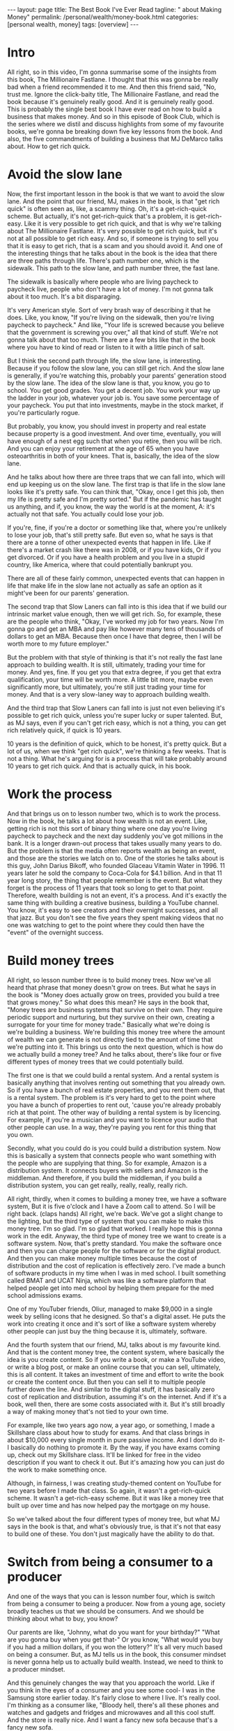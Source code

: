 #+BEGIN_EXPORT html
---
layout: page
title: The Best Book I've Ever Read
tagline: "  about Making Money"
permalink: /personal/wealth/money-book.html
categories: [personal wealth, money]
tags: [overview]
---
#+END_EXPORT

#+STARTUP: showall indent
#+OPTIONS: tags:nil num:nil todo:nil pri:nil \n:nil @:t ::t |:t ^:{} _:{} *:t
#+TOC: headlines 2
#+PROPERTY:header-args :results output :exports both :eval no-export
#+CATEGORY: Money
#+TODO: RAW INIT TODO ACTIVE | MAYBE DONE CLOSED

* ACTIVE Intro
SCHEDULED: <2022-02-24 Thu>

All right, so in this video, I'm gonna summarise some of the insights
from this book, The Millionaire Fastlane.  I thought that this was
gonna be really bad when a friend recommended it to me.  And then this
friend said, "No, trust me. Ignore the click-baity title, The
Millionaire Fastlane, and read the book because it's genuinely really
good.  And it is genuinely really good.  This is probably the single
best book I have ever read on how to build a business that makes
money.  And so in this episode of Book Club, which is the series where
we distil and discuss highlights from some of my favourite books,
we're gonna be breaking down five key lessons from the book.  And
also, the five commandments of building a business that MJ DeMarco
talks about.  How to get rich quick.

* ACTIVE Avoid the slow lane
SCHEDULED: <2022-02-24 Thu>

Now, the first important lesson in the book is that we want to avoid
the slow lane.  And the point that our friend, MJ, makes in the book,
is that "get rich quick" is often seen as, like, a scammy thing.  Oh,
it's a get-rich-quick scheme.  But actually, it's not get-rich-quick
that's a problem, it is get-rich-easy.  Like it is very possible to
get rich quick, and that is why we're talking about The Millionaire
Fastlane.  It's very possible to get rich quick, but it's not at all
possible to get rich easy.  And so, if someone is trying to sell you
that it is easy to get rich, that is a scam and you should avoid it.
And one of the interesting things that he talks about in the book is
the idea that there are three paths through life.  There's path number
one, which is the sidewalk.  This path to the slow lane, and path
number three, the fast lane.

The sidewalk is basically where people who are living paycheck to
paycheck live, people who don't have a lot of money.  I'm not gonna
talk about it too much.  It's a bit disparaging.

It's very American style.  Sort of very brash way of describing it
that he does.  Like, you know, "If you're living on the sidewalk, then
you're living paycheck to paycheck."  And like, "Your life is screwed
because you believe that the government is screwing you over," all
that kind of stuff.  We're not gonna talk about that too much.  There
are a few bits like that in the book where you have to kind of read or
listen to it with a little pinch of salt.

But I think the second path through life, the slow lane, is
interesting.  Because if you follow the slow lane, you can still get
rich.  And the slow lane is generally, if you're watching this,
probably your parents' generation stood by the slow lane.  The idea of
the slow lane is that, you know, you go to school.  You get good
grades. You get a decent job.  You work your way up the ladder in your
job, whatever your job is.  You save some percentage of your paycheck.
You put that into investments, maybe in the stock market, if you're
particularly rogue.

But probably, you know, you should invest in property and real estate
because property is a good investment.  And over time, eventually, you
will have enough of a nest egg such that when you retire, then you
will be rich.  And you can enjoy your retirement at the age of 65 when
you have osteoarthritis in both of your knees.  That is, basically,
the idea of the slow lane.

And he talks about how there are three traps that we can fall into,
which will end up keeping us on the slow lane.  The first trap is that
life in the slow lane looks like it's pretty safe.  You can think
that, "Okay, once I get this job, then my life is pretty safe and I'm
pretty sorted."  But if the pandemic has taught us anything, and if,
you know, the way the world is at the moment, A: it's actually not
that safe.  You actually could lose your job.

If you're, fine, if you're a doctor or something like that, where
you're unlikely to lose your job, that's still pretty safe.  But even
so, what he says is that there are a tonne of other unexpected events
that happen in life.  Like if there's a market crash like there was in
2008, or if you have kids, Or if you get divorced.  Or if you have a
health problem and you live in a stupid country, like America, where
that could potentially bankrupt you.

There are all of these fairly common, unexpected events that can
happen in life that make life in the slow lane not actually as safe an
option as it might've been for our parents' generation.

The second trap that Slow Laners can fall into is this idea that if we
build our intrinsic market value enough, then we will get rich.  So,
for example, these are the people who think, "Okay, I've worked my job
for two years.  Now I'm gonna go and get an MBA and pay like however
many tens of thousands of dollars to get an MBA.  Because then once I
have that degree, then I will be worth more to my future employer."

But the problem with that style of thinking is that it's not really
the fast lane approach to building wealth.  It is still, ultimately,
trading your time for money.  And yes, fine.  If you get you that
extra degree, if you get that extra qualification, your time will be
worth more.  A little bit more, maybe even significantly more, but
ultimately, you're still just trading your time for money.  And that
is a very slow-laney way to approach building wealth.

And the third trap that Slow Laners can fall into is just not even
believing it's possible to get rich quick, unless you're super lucky
or super talented.  But, as MJ says, even if you can't get rich easy,
which is not a thing, you can get rich relatively quick, if quick is
10 years.

10 years is the definition of quick, which to be honest, it's pretty
quick.  But a lot of us, when we think "get rich quick", we're
thinking a few weeks.  That is not a thing.  What he's arguing for is
a process that will take probably around 10 years to get rich quick.
And that is actually quick, in his book.

* MAYBE Work the process
SCHEDULED: <2022-02-24 Thu>

And that brings us on to lesson number two, which is to work the
process.  Now in the book, he talks a lot about how wealth is not an
event.  Like, getting rich is not this sort of binary thing where one
day you're living paycheck to paycheck and the next day suddenly
you've got millions in the bank.  It is a longer drawn-out process
that takes usually many years to do.  But the problem is that the
media often reports wealth as being an event, and those are the
stories we latch on to.  One of the stories he talks about is this
guy, John Darius Bikoff, who founded Glaceau Vitamin Water in 1996.
11 years later he sold the company to Coca-Cola for $4.1 billion.  And
in that 11 year long story, the thing that people remember is the
event.  But what they forget is the process of 11 years that took so
long to get to that point.  Therefore, wealth building is not an
event, it's a process.  And it's exactly the same thing with building
a creative business, building a YouTube channel.  You know, it's easy
to see creators and their overnight successes, and all that jazz.  But
you don't see the five years they spent making videos that no one was
watching to get to the point where they could then have the "event" of
the overnight success.

* TODO Build money trees
SCHEDULED: <2022-02-23 Wed>
:LOGBOOK:
CLOCK: [2022-02-21 Mon 10:06]--[2022-02-21 Mon 10:31] =>  0:25
:END:

All right, so lesson number three is to build money trees.  Now we've
all heard that phrase that money doesn't grow on trees.  But what he
says in the book is "Money does actually grow on trees, provided you
build a tree that grows money."  So what does this mean?  He says in
the book that, "Money trees are business systems that survive on their
own.  They require periodic support and nurturing, but they survive on
their own, creating a surrogate for your time for money trade."
Basically what we're doing is we're building a business.  We're
building this money tree where the amount of wealth we can generate is
not directly tied to the amount of time that we're putting into it.
This brings us onto the next question, which is how do we actually
build a money tree?  And he talks about, there's like four or five
different types of money trees that we could potentially build.

The first one is that we could build a rental system.  And a rental
system is basically anything that involves renting out something that
you already own.  So if you have a bunch of real estate properties,
and you rent them out, that is a rental system.  The problem is it's
very hard to get to the point where you have a bunch of properties to
rent out, 'cause you're already probably rich at that point.  The
other way of building a rental system is by licencing.  For example,
if you're a musician and you want to licence your audio that other
people can use.  In a way, they're paying you rent for this thing that
you own.

Secondly, what you could do is you could build a distribution system.
Now this is basically a system that connects people who want something
with the people who are supplying that thing.  So for example, Amazon
is a distribution system.  It connects buyers with sellers and Amazon
is the middleman.  And therefore, if you build the middleman, if you
build a distribution system, you can get really, really, really,
really rich.

All right, thirdly, when it comes to building a money tree, we have a
software system, But it is five o'clock and I have a Zoom call to
attend.  So I will be right back. (claps hands) All right, we're back.
We've got a slight change to the lighting, but the third type of
system that you can make to make this money tree.  I'm so glad. I'm so
glad that worked.  I really hope this is gonna work in the edit.
Anyway, the third type of money tree we want to create is a software
system.  Now, that's pretty standard.  You make the software once and
then you can charge people for the software or for the digital
product.  And then you can make money multiple times because the cost
of distribution and the cost of replication is effectively zero.  I've
made a bunch of software products in my time when I was in med school.
I built something called BMAT and UCAT Ninja, which was like a
software platform that helped people get into med school by helping
them prepare for the med school admissions exams.

One of my YouTuber friends, Oliur, managed to make $9,000 in a single
week by selling icons that he designed.  So that's a digital asset.
He puts the work into creating it once and it's sort of like a
software system whereby other people can just buy the thing because it
is, ultimately, software.

And the fourth system that our friend, MJ, talks about is my favourite
kind.  And that is the content money tree, the content system, where
basically the idea is you create content.  So if you write a book, or
make a YouTube video, or write a blog post, or make an online course
that you can sell, ultimately, this is all content.  It takes an
investment of time and effort to write the book or create the content
once.  But then you can sell it to multiple people further down the
line.  And similar to the digital stuff, it has basically zero cost of
replication and distribution, assuming it's on the internet.  And if
it's a book, well then, there are some costs associated with it.  But
it's still broadly a way of making money that's not tied to your own
time.

For example, like two years ago now, a year ago, or something,
I made a Skillshare class about how to study for exams.  And that
class brings in about $10,000 every single month in pure passive
income.  And I don't do it- I basically do nothing to promote it.  By
the way, if you have exams coming up, check out my Skillshare class.
It'll be linked for free in the video description if you want to check
it out.  But it's amazing how you can just do the work to make
something once.

Although, in fairness, I was creating study-themed content on YouTube
for two years before I made that class.  So again, it wasn't a
get-rich-quick scheme.  It wasn't a get-rich-easy scheme.  But it was
like a money tree that built up over time and has now helped pay the
mortgage on my house.

So we've talked about the four different types of money tree, but what
MJ says in the book is that, and what's obviously true, is that it's
not that easy to build one of these.  You don't just magically have
the ability to do that.

* INIT Switch from being a consumer to a producer
SCHEDULED: <2022-02-22 Tue>
:LOGBOOK:
CLOCK: [2022-02-22 Tue 10:54]
:END:

And one of the ways that you can is lesson number four, which is
switch from being a consumer to being a producer.  Now from a young
age, society broadly teaches us that we should be consumers.  And we
should be thinking about what to buy, you know?

Our parents are like, "Johnny, what do you want for your birthday?"
"What are you gonna buy when you get that-" Or you know, "What would
you buy if you had a million dollars, if you won the lottery?"  It's
all very much based on being a consumer.  But, as MJ tells us in the
book, this consumer mindset is never gonna help us to actually build
wealth.  Instead, we need to think to a producer mindset.

And this genuinely changes the way that you approach the world.  Like
if you think in the eyes of a consumer and you see some cool- I was in
the Samsung store earlier today.  It's fairly close to where I
live. It's really cool.  I'm thinking as a consumer like, "Bloody
hell, there's all these phones and watches and gadgets and fridges and
microwaves and all this cool stuff.  And the store is really nice.
And I want a fancy new sofa because that's a fancy new sofa.

But if you have more of a producer mindset, then you start thinking
you could- you kind of ignore the fact that there's all this stuff out
there you can buy.  Instead, you start thinking, "Oh, this is an
interesting marketing play that they're doing."  "I wonder how much it
costs to put the store together?"  "Oh, I wonder if I could make a
video where I switched from iPhone to Samsung because there's so many
Samsung phones here?  So I can make a video where I talk about it and
switch.  And then teach people what it's like to switch from an iPhone
to an Android", and all that kind of jazz.

And so the way I'm thinking there is, hopefully, as a producer, rather
than a consumer.  And if you want a practical tip for how this works,
I think, really, the key is to just think about what's going on on the
business side of stuff when you are out and about.  For example, next
time you're in McDonald's, instead of thinking how tasty your
Filet-O-Fish burger is, think, "Huh, I wonder how it is that
McDonald's created a system whereby every single fish burger in every
single McDonald's basically tastes the same?"  "How do they do that?"
That's pretty incredible.  And then you can read a book like "The
E-Myth Revisited", which is, again, one of my favourite business books
of all time that talks about exactly how McDonald's built this sort of
franchise system.

* RAW Show commitment, don't just show interest
SCHEDULED: <2022-02-23 Wed>

And lesson number five, show commitment, don't just show interest.
And this is a message that MJ talks about throughout the book.
Basically, there's a difference between interest and commitment.  And
if you want to get rich quick, but not easy.  If you wanna get rich
quick, you have to do things that other people are not willing to do
or not able to do.  And usually, that shows commitment rather than
just interest.  And there's a nice quote from the book where he says
that, "Interest works in your business one hour a day, Monday through
Friday.  Commitment works in your business seven days a week, whenever
time permits."  Now, when I was first growing this YouTube channel and
the personal brand and the business and everything, I would spend
basically every waking moment where I wasn't at work or at university
or in lectures and stuff, thinking and planning videos.  And planning
content and figuring out the business strategy and doing a lot of
stuff.  And yes, someone might look at that and think, "Oh my god,
toxic productivity, hustle culture," and all that jazz.  But you don't
get to a point where you build a successful business or a successful
YouTube channel, all this kind of stuff, you don't get to that point
without putting in the hard, hard work.  And my point is that the hard
work does not have to be suffering.  It's hard, but it doesn't have to
be painful.  It can be fun.  And I find ways to make it fun.  And
that's the subject of the book that I'm writing, how to make things
fun.  But it does take work and it is hard.  It's not an easy process.
And I think a lot of the kind of anti-productivity, toxic
hustle-culture kind of zealots, are sort of campaigning for an easy,
chilled-out life.  And that's totally fine.  If you want easy,
chilled-out life, 100%, I'm not gonna argue with you, you do what you
want.  But, what MJ says and what these sorts of people were like, you
know, if you care about building wealth in a short amount of time, you
can't take the easy route and have a chilled-out life.  You do have to
start being committed to the stuff that you're doing, rather than just
interested in it.  And there's so many people I know who've started
YouTube channels or businesses that are like, "Oh, you know, I just
want to do it for half an hour a day."  Okay, that's fine. You can do
it for half an hour a day as a hobby.  But if you just do it for half
an hour a day, you are very unlikely to be successful.  Which, I mean,
in fairness, it kind of depends on what your goals are.  If you don't
wanna become a millionaire through this business, whatever.  That's
totally fine, be chilled out about it.  But if you do, if you want to
follow The Millionaire Fastlane approach, you have to be committed,
rather than just interested.  Okay. So we've talked about five of the
different lessons.  And in fact, like there's tonnes of-- this is a
very, very dense book.  It looks- I actually read this on- listened to
this on Audible, so I didn't know how dense it was.  But actually, it
reads more like a sort of textbook, rather than a storybook, which is
kind of nice.  Like it's really, really good, would recommend.  Amazon
link in the video description.  But so, we talked about five of the
key lessons that I learned from this.  There's so many more, but I
want to talk about his five commandments for building a business now.
And his overall point on the book is that if you want to be on the
Millionaire Fastlane, you have to follow all five of these
commandments.  You don't have to follow all five, like dropping one or
two could still make you rich, but it's just so much more likely for
you to become a millionaire quickly i.e. in under 10 years, which is
isn't that quick.  But quickly, if you follow all five of these
commandments.

*  1.The commandment of need

The first one is the Commandment of Need.  And he says that 90% of
businesses fail within the first five years because they don't satisfy
the Commandment of Need.  And the Commandment of Need is that people
actually need the thing that you are offering.  We have to create a
business that provides value or solves people's needs or wants in some
way.  And if we're not, it's really, really hard to build a business
based on something that tries to solve a problem that people don't
actually have.

*  2.The commandment of entry

Secondly, we have the Commandment of Entry.  And the idea here is that
you ideally want to build a business in a zone where the barrier for
entry is high rather than low.  And the reason you want this is
because a high barrier to entry means that it's very difficult for
someone else to copy your business.  For example, if you or me decided
we wanted to start the next Amazon, that's really fricking hard.
There is a very high barrier to entry to starting the next Amazon.
But if there's a business that looks easy to other people to start,
and there is a low barrier to entry, for example, starting a YouTube
channel where the barrier to entry is low.  Or starting a podcast
where it's even lower.  Or starting a blog where it's even lower than
that.  Or starting a TikTok with even lower than that.  The lower the
barriers to entry, the more competitive the landscape becomes.  And
actually, one of the nice things I like about YouTube is that in this
creative sphere, YouTube is still the thing that has the highest
barrier to entry.  There is now, like every year, the bar for
production value and quality and all this stuff rises.  And so, for a
newcomer to get into the YouTube sphere, they kind of need to have
decent gear and decent equipment.  It's like, "oh, and this takes us
into a whole lot controversial territory", which I talk a lot about in
my course, the Part-Time YouTuber Academy.  So I'm not gonna go into
it here, but basically, I like YouTube because it has a higher barrier
to entry than starting a TikTok or starting an Instagram page, for
example.

*  3.The commandment of control

The third one is the Commandment of Control.  And that's the
idea that at every step of the process, we want to be in control of
the thing that we're trying to sell.  And if we don't control things,
like the price or the way it's managed or the way that it's being
sold, then it's hard to build a business on that.  This is partly why
building a business of just a YouTube channel is very scary because it
does not fulfil the Commandment of Control because ultimately, my
business lives and dies by this YouTube channel.  That's really
scary. That's really bad.  I am not fulfilling the Commandment of
Control in this business that I've got around the YouTube channel.
And that's why when I make courses like my Part-Time YouTuber Academy,
I try and fulfil the Commandment of Control by being in control of as
much of that process as possible.  This is also why MLM multi-level
marketing schemes don't work because if you're selling someone else's
product, who's also trying to get you to sell someone else's product,
you ultimately don't really have the control over that process.  And
therefore, if stuff goes wrong or stuff is bad, you personally can't
really influence it.  And that's a very scary way to build a business.

*  4.The commandment of scale

Commandment number four is the Commandment of Scale.  And that's the
idea that ideally, if you want to grow rich quick, the idea is you
want to build a business that has the potential to scale up.  For
example, starting a barber shop and cutting people's hair for £10 a
pop is not a business that has very much potential to scale, unless
you try and build up more and more and more barbershops and a chain of
barbershops.  But then, that costs loads of money.  Whereas a software
business or a content business really does have the potential to
scale.  So ideally, you to build a business that satisfies the
commandment scale.  And there's another thing that he talks about in
the book that we haven't talked about in this video, which is the Law
of Effection.  Basically, the law is that to make millions, you have
to impact millions.  (chuckles) And it's pretty simple.  Like if you
want to make millions off a YouTube channel, you have to be impacting
millions of people.  If you want to make millions off a business, you
have to be impacting millions of people or impacting fewer people, but
with a very large amount of impact.  And so the Commandment of Scale
kind of relates to that.  You can't get rich quick off of selling
lemonade in your local neighbourhood.  You have to build a business
that has the potential, at least, for scale.

*  5.The commandment of time

And finally, we have the Commandment of Time, that the idea here, as
we talked about before, is that you want to build a business where the
value of the business is disconnected from your personal time input.
If you have to show up every single day, nine to five or whatever many
hours to make your money, then that's not really true wealth.  And
that is actually one of the problems with this YouTube business.  As
great as the content business in, I have to keep showing up time and
time again, to record videos like this one.  It's kind of fun. I'm
having a great time.  And I would like to build a sort of business in
the future.  One where I really don't have to show up at all to
continue to do the work.  This is why writing a book is great because
once you've written the book, people just buy it, assuming it's
marketed well.  And assuming it's a good book, of course, all that fun
stuff.  So that was a very, very long summary of some of the lessons
in this enormous really, really good book, The Millionaire Fastlane,
would recommend.  If you're interested in more ideas on how to be able
to make money, how to build passive income, check out this video over
here, which is nine passive income ideas.  And it talks about how at
the time, I was making $27,000 a week from these passive income
sources.  Thank you so much for watching.  Do hit the subscribe
button, if you aren't already.  And I'll see you in the next video.


Bye-bye.


* Notes                                                      :noexport:notes:
